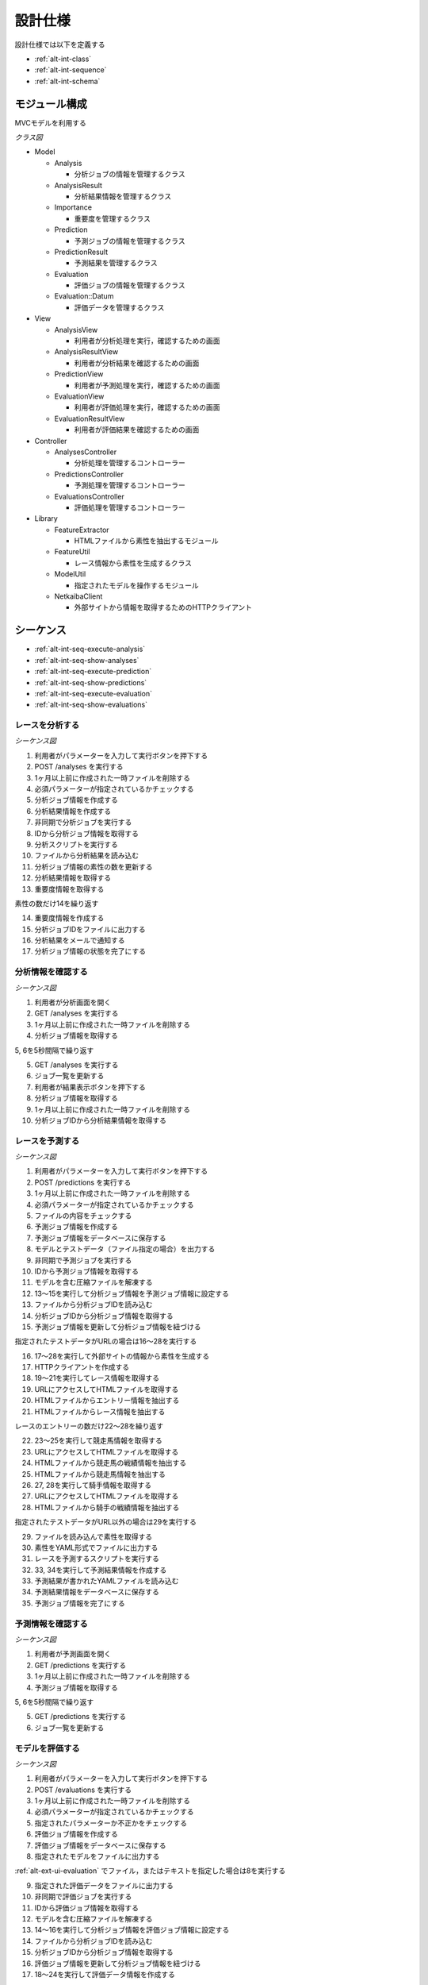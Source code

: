 設計仕様
========

設計仕様では以下を定義する

- :ref:`alt-int-class`
- :ref:`alt-int-sequence`
- :ref:`alt-int-schema`

.. _alt-int-class:

モジュール構成
--------------

MVCモデルを利用する

*クラス図*

.. uml:: umls/class.uml

- Model

  - Analysis

    - 分析ジョブの情報を管理するクラス

  - AnalysisResult

    - 分析結果情報を管理するクラス

  - Importance

    - 重要度を管理するクラス

  - Prediction

    - 予測ジョブの情報を管理するクラス

  - PredictionResult

    - 予測結果を管理するクラス

  - Evaluation

    - 評価ジョブの情報を管理するクラス

  - Evaluation::Datum

    - 評価データを管理するクラス

- View

  - AnalysisView

    - 利用者が分析処理を実行，確認するための画面

  - AnalysisResultView

    - 利用者が分析結果を確認するための画面

  - PredictionView

    - 利用者が予測処理を実行，確認するための画面

  - EvaluationView

    - 利用者が評価処理を実行，確認するための画面

  - EvaluationResultView

    - 利用者が評価結果を確認するための画面

- Controller

  - AnalysesController

    - 分析処理を管理するコントローラー

  - PredictionsController

    - 予測処理を管理するコントローラー

  - EvaluationsController

    - 評価処理を管理するコントローラー

- Library

  - FeatureExtractor

    - HTMLファイルから素性を抽出するモジュール

  - FeatureUtil

    - レース情報から素性を生成するクラス

  - ModelUtil

    - 指定されたモデルを操作するモジュール

  - NetkaibaClient

    - 外部サイトから情報を取得するためのHTTPクライアント

.. _alt-int-sequence:

シーケンス
----------

- :ref:`alt-int-seq-execute-analysis`
- :ref:`alt-int-seq-show-analyses`
- :ref:`alt-int-seq-execute-prediction`
- :ref:`alt-int-seq-show-predictions`
- :ref:`alt-int-seq-execute-evaluation`
- :ref:`alt-int-seq-show-evaluations`

.. _alt-int-seq-execute-analysis:

レースを分析する
^^^^^^^^^^^^^^^^

*シーケンス図*

.. uml:: umls/seq-execute-analysis.uml

1. 利用者がパラメーターを入力して実行ボタンを押下する
2. POST /analyses を実行する
3. 1ヶ月以上前に作成された一時ファイルを削除する
4. 必須パラメーターが指定されているかチェックする
5. 分析ジョブ情報を作成する
6. 分析結果情報を作成する
7. 非同期で分析ジョブを実行する
8. IDから分析ジョブ情報を取得する
9. 分析スクリプトを実行する
10. ファイルから分析結果を読み込む
11. 分析ジョブ情報の素性の数を更新する
12. 分析結果情報を取得する
13. 重要度情報を取得する

素性の数だけ14を繰り返す

14. 重要度情報を作成する

15. 分析ジョブIDをファイルに出力する
16. 分析結果をメールで通知する
17. 分析ジョブ情報の状態を完了にする

.. _alt-int-seq-show-analyses:

分析情報を確認する
^^^^^^^^^^^^^^^^^^

*シーケンス図*

.. uml:: umls/seq-show-analyses.uml

1. 利用者が分析画面を開く
2. GET /analyses を実行する
3. 1ヶ月以上前に作成された一時ファイルを削除する
4. 分析ジョブ情報を取得する

5, 6を5秒間隔で繰り返す

5. GET /analyses を実行する
6. ジョブ一覧を更新する

7. 利用者が結果表示ボタンを押下する
8. 分析ジョブ情報を取得する
9. 1ヶ月以上前に作成された一時ファイルを削除する
10. 分析ジョブIDから分析結果情報を取得する

.. _alt-int-seq-execute-prediction:

レースを予測する
^^^^^^^^^^^^^^^^

*シーケンス図*

.. uml:: umls/seq-execute-prediction.uml

1. 利用者がパラメーターを入力して実行ボタンを押下する
2. POST /predictions を実行する
3. 1ヶ月以上前に作成された一時ファイルを削除する
4. 必須パラメーターが指定されているかチェックする
5. ファイルの内容をチェックする
6. 予測ジョブ情報を作成する
7. 予測ジョブ情報をデータベースに保存する
8. モデルとテストデータ（ファイル指定の場合）を出力する
9. 非同期で予測ジョブを実行する
10. IDから予測ジョブ情報を取得する
11. モデルを含む圧縮ファイルを解凍する
12. 13〜15を実行して分析ジョブ情報を予測ジョブ情報に設定する
13. ファイルから分析ジョブIDを読み込む
14. 分析ジョブIDから分析ジョブ情報を取得する
15. 予測ジョブ情報を更新して分析ジョブ情報を紐づける

指定されたテストデータがURLの場合は16〜28を実行する

16. 17〜28を実行して外部サイトの情報から素性を生成する
17. HTTPクライアントを作成する

18. 19〜21を実行してレース情報を取得する
19. URLにアクセスしてHTMLファイルを取得する
20. HTMLファイルからエントリー情報を抽出する
21. HTMLファイルからレース情報を抽出する

レースのエントリーの数だけ22〜28を繰り返す

22. 23〜25を実行して競走馬情報を取得する
23. URLにアクセスしてHTMLファイルを取得する
24. HTMLファイルから競走馬の戦績情報を抽出する
25. HTMLファイルから競走馬情報を抽出する

26. 27, 28を実行して騎手情報を取得する
27. URLにアクセスしてHTMLファイルを取得する
28. HTMLファイルから騎手の戦績情報を抽出する

指定されたテストデータがURL以外の場合は29を実行する

29. ファイルを読み込んで素性を取得する

30. 素性をYAML形式でファイルに出力する
31. レースを予測するスクリプトを実行する
32. 33, 34を実行して予測結果情報を作成する
33. 予測結果が書かれたYAMLファイルを読み込む
34. 予測結果情報をデータベースに保存する

35. 予測ジョブ情報を完了にする

.. _alt-int-seq-show-predictions:

予測情報を確認する
^^^^^^^^^^^^^^^^^^

*シーケンス図*

.. uml:: umls/seq-show-predictions.uml

1. 利用者が予測画面を開く
2. GET /predictions を実行する
3. 1ヶ月以上前に作成された一時ファイルを削除する
4. 予測ジョブ情報を取得する

5, 6を5秒間隔で繰り返す

5. GET /predictions を実行する
6. ジョブ一覧を更新する

.. _alt-int-seq-execute-evaluation:

モデルを評価する
^^^^^^^^^^^^^^^^

*シーケンス図*

.. uml:: umls/seq-execute-evaluation.uml

1. 利用者がパラメーターを入力して実行ボタンを押下する
2. POST /evaluations を実行する
3. 1ヶ月以上前に作成された一時ファイルを削除する
4. 必須パラメーターが指定されているかチェックする
5. 指定されたパラメーターか不正かをチェックする
6. 評価ジョブ情報を作成する
7. 評価ジョブ情報をデータベースに保存する
8. 指定されたモデルをファイルに出力する

:ref:`alt-ext-ui-evaluation` でファイル，またはテキストを指定した場合は8を実行する

9. 指定された評価データをファイルに出力する
10. 非同期で評価ジョブを実行する
11. IDから評価ジョブ情報を取得する
12. モデルを含む圧縮ファイルを解凍する
13. 14〜16を実行して分析ジョブ情報を評価ジョブ情報に設定する
14. ファイルから分析ジョブIDを読み込む
15. 分析ジョブIDから分析ジョブ情報を取得する
16. 評価ジョブ情報を更新して分析ジョブ情報を紐づける
17. 18〜24を実行して評価データ情報を作成する

:ref:`alt-ext-ui-evaluation` でランダムを選択した場合は18を実行する

18. データベースからレースIDをランダムに取得する

:ref:`alt-ext-ui-evaluation` で Top20 を選択した場合は19, 20を実行する

19. HTTPクライアントを作成する
20. 外部サイトからレースIDを20件取得する

:ref:`alt-ext-ui-evaluation` で Top20，ランダム以外を選択した場合は21を実行する

21. ファイルからレースIDを取得する

取得したレースIDごとに22〜24を繰り返す

22. レースIDからレース情報を取得する
23. レースIDから正解の素性情報を取得する
24. 評価データ情報をデータベースに保存する

評価データごとに25〜31を繰り返す

25. 26を実行して素性を作成する
26. 評価データ情報から素性を検索する

27. 抽出した素性をYAMLファイルに出力する
28. モデルを予測するスクリプトを実行する

29. 30, 31を実行して予測結果情報を作成する
30. 予測結果が書かれたファイルを読み込む
31. 予測結果情報をデータベースに保存する

32. 評価結果から精度を計算する
33. 評価ジョブ情報の状態を完了にする

.. _alt-int-seq-show-evaluations:

評価情報を確認する
^^^^^^^^^^^^^^^^^^

*シーケンス図*

.. uml:: umls/seq-show-evaluations.uml

1. 利用者が評価画面を開く
2. 評価ジョブ情報を検索する
3. 1ヶ月以上前に作成された一時ファイルを削除する
4. 評価ジョブ情報一覧を取得する

5, 6を5秒間隔で繰り返す

5. 評価ジョブ情報を検索する
6. ジョブ一覧を更新する

7. 利用者が詳細ボタンを押下する
8. 評価ジョブ情報を取得する
9. 1ヶ月以上前に作成された一時ファイルを削除する
10. 評価ジョブIDから評価結果情報を取得する

11, 12を5秒間隔で繰り返す

11. 評価ジョブ情報を取得する
12. 評価結果情報を更新する

.. _alt-int-schema:

スキーマ定義
------------

- :ref:`alt-int-sch-analyses`
- :ref:`alt-int-sch-analysis_results`
- :ref:`alt-int-sch-importances`
- :ref:`alt-int-sch-predictions`
- :ref:`alt-int-sch-prediction_results`
- :ref:`alt-int-sch-evaluations`
- :ref:`alt-int-sch-evaluation_data`

.. _alt-int-sch-analyses:

analysesテーブル
^^^^^^^^^^^^^^^^

分析ジョブ情報を登録するanalysesテーブルを定義する

.. csv-table::
   :header: カラム,型,内容,NOT NULL
   :widths: 15,10,30,15

   id,INTEGER,内部ID,○
   analysis_id,STRING,分析ジョブのID,○
   num_data,INTEGER,学習データ数,○
   num_tree,INTEGER,決定木の数,○
   num_feature,INTEGER,特徴量の数,
   num_entry,INTEGER,エントリーの数,
   state,STRING,分析処理の状態,○
   performed_at,DATETIME,分析ジョブの実行開始日時,
   created_at,DATETIME,分析ジョブ情報の作成日時,○
   updated_at,DATETIME,分析ジョブ情報の更新日時,○

.. _alt-int-sch-analysis_results:

analysis_resultsテーブル
^^^^^^^^^^^^^^^^^^^^^^^^

分析結果情報を登録するanalysis_resultsテーブルを定義する

.. csv-table::
   :header: カラム,型,内容,NOT NULL
   :widths: 15,10,30,15

   id,INTEGER,内部ID,○
   analysis_id,INTEGER,analysesテーブルの内部ID,○
   created_at,DATETIME,分析結果情報の作成日時,○
   updated_at,DATETIME,分析結果情報の更新日時,○

.. _alt-int-sch-importance:

importancesテーブル
^^^^^^^^^^^^^^^^^^^

重要度を登録するimportancesテーブルを定義する

.. csv-table::
   :header: カラム,型,内容,NOT NULL
   :widths: 15,10,30,15

   id,INTEGER,内部ID,○
   analysis_result_id,INTEGER,analysis_resultsテーブルの内部ID,○
   feature_name,STRING.素性名,○
   value,FLOAT,重要度の値,○
   created_at,DATETIME,分析結果情報の作成日時,○
   updated_at,DATETIME,分析結果情報の更新日時,○

.. _alt-int-sch-predictions:

predictionsテーブル
^^^^^^^^^^^^^^^^^^^

予測ジョブ情報を登録するpredictionsテーブルを定義する

.. csv-table::
   :header: カラム,型,内容,NOT NULL
   :widths: 15,10,30,15

   id,INTEGER,内部ID,○
   prediction_id,STRING,予測ジョブのID,○
   model,STRING,モデルファイル名,○
   test_data,STRING,テストデータのファイル名，またはURL,○
   state,STRING,予測処理の状態,○
   performed_at,DATETIME,分析ジョブの実行開始日時,
   analysis_id,INTEGER,分析ジョブの内部ID,
   created_at,DATETIME,予測ジョブ情報の作成日時,○
   updated_at,DATETIME,予測ジョブ情報の更新日時,○

.. _alt-int-sch-prediction_results:

prediction_resultsテーブル
^^^^^^^^^^^^^^^^^^^^^^^^^^

予測結果情報を登録するprediction_resultsテーブルを定義する

.. csv-table::
   :header: カラム,型,内容,NOT NULL
   :widths: 15,10,30,15

   id,INTEGER,内部ID,○
   predictable_id,INTEGER,"以下のテーブルの内部ID

   - :ref:`alt-int-sch-predictions`
   - :ref:`alt-int-sch-evaluation_data`",○
   predictable_type,STRING,関連モデル名,○
   number,INTEGER,エントリーの馬番,○
   won,TINYINT,1着かどうか,○
   created_at,DATETIME,予測結果情報の作成日時,○
   updated_at,DATETIME,予測結果情報の更新日時,○

.. _alt-int-sch-evaluations:

evaluationsテーブル
^^^^^^^^^^^^^^^^^^^

評価ジョブ情報を登録するevaluationsテーブルを定義する

.. csv-table::
   :header: カラム,型,内容,NOT NULL
   :widths: 15,10,30,15

   id,INTEGER,内部ID,○
   evaluation_id,STRING,評価ジョブのID,○
   model,STRING,モデルファイル名,○
   data_source,STRING,評価データの情報源,○
   num_data,INTEGER,評価データ数,○
   state,STRING,評価処理の状態,○
   precision,FLOAT,評価したモデルの適合度,
   recall,FLOAT,評価したモデルの再現率,
   f_measure,FLOAT,評価したモデルのF値,
   performed_at,DATETIME,分析ジョブの実行開始日時,
   analysis_id,INTEGER,分析ジョブの内部ID,
   created_at,DATETIME,評価ジョブ情報の作成日時,○
   updated_at,DATETIME,評価ジョブ情報の更新日時,○

.. _alt-int-sch-evaluation_data:

evaluation_dataテーブル
^^^^^^^^^^^^^^^^^^^^^^^

評価レース情報を登録するevaluation_dataテーブルを定義する

.. csv-table::
   :header: カラム,型,内容,NOT NULL
   :widths: 15,10,30,15

   id,INTEGER,内部ID,○
   evaluation_id,INTEGER,evaluationsテーブルの内部ID,○
   race_id,STRING,評価したレースのID,○
   race_name,STRING,評価したレースの名前,○
   race_url,STRING,評価したレースのURL,○
   ground_truth,INTEGER,正解,○
   created_at,DATETIME,評価ジョブ情報の作成日時,○
   updated_at,DATETIME,評価ジョブ情報の更新日時,○
